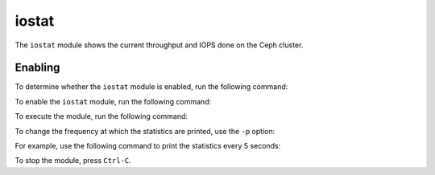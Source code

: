 .. _mgr-iostat-overview:

iostat
======

The ``iostat`` module shows the current throughput and IOPS done on the Ceph
cluster.

Enabling
--------

To determine whether the ``iostat`` module is enabled, run the following
command:

.. prompt:: bash #

   ceph mgr module ls

To enable the ``iostat`` module, run the following command:

.. prompt:: bash #

   ceph mgr module enable iostat

To execute the module, run the following command:

.. prompt:: bash #

   ceph iostat

To change the frequency at which the statistics are printed, use the ``-p``
option:

.. prompt:: bash #

   ceph iostat -p <period in seconds>

For example, use the following command to print the statistics every 5
seconds:

.. prompt:: bash #

   ceph iostat -p 5

To stop the module, press ``Ctrl-C``.
